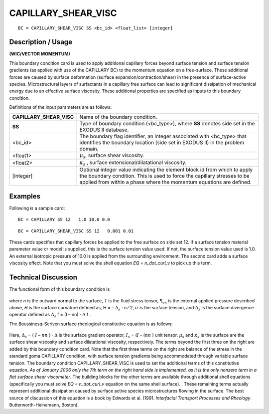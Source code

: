 ************************
**CAPILLARY_SHEAR_VISC**
************************

::

	BC = CAPILLARY_SHEAR_VISC SS <bc_id> <float_list> [integer]

-----------------------
**Description / Usage**
-----------------------

**(WIC/VECTOR MOMENTUM)**

This boundary condition card is used to apply additional capillary forces beyond
surface tension and surface tension gradients (as applied with use of the CAPILLARY
BC) to the momentum equation on a free-surface. These additional forces are caused
by surface deformation (surface expansion/contraction/shear) in the presence of
surface-active species. Microstructural layers of surfactants in a capillary free surface
can lead to significant dissipation of mechanical energy due to an effective surface
viscosity. These additional properties are specified as inputs to this boundary
condition.

Definitions of the input parameters are as follows:

======================== ==============================================================
**CAPILLARY_SHEAR_VISC** Name of the boundary condition.
**SS**                   Type of boundary condition (<bc_type>), where **SS**
                         denotes side set in the EXODUS II database.
<bc_id>                  The boundary flag identifier, an integer associated with
                         <bc_type> that identifies the boundary location (side set in
                         EXODUS II) in the problem domain.
<float1>                 :math:`\mu_s`, surface shear viscosity.
<float2>                 :math:`\kappa_s` , surface extensional/dilatational viscosity.
[integer]                Optional integer value indicating the element block id from
                         which to apply the boundary condition. This is used to force
                         the capillary stresses to be applied from within a phase
                         where the momentum equations are defined.
======================== ==============================================================

------------
**Examples**
------------

Following is a sample card:
::

    BC = CAPILLARY SS 12   1.0 10.0 0.0

::

    BC = CAPILLARY_SHEAR_VISC SS 12   0.001 0.01

These cards specifies that capillary forces be applied to the free surface on side set 12.
If a surface tension material parameter value or model is supplied, this is the surface
tension value used. If not, the surface tension value used is 1.0. An external isotropic
pressure of 10.0 is applied from the surrounding environment. The second card adds a
surface viscosity effect. Note that you must solve the shell equation 
*EQ = n_dot_curl_v* to pick up this term.

-------------------------
**Technical Discussion**
-------------------------

The functional form of this boundary condition is

.. figure:: /figures/117_goma_physics.png
	:align: center
	:width: 90%

where *n* is the outward normal to the surface, *T* is the fluid stress tensor, 
:math:`\P_{ex}` is the
external applied pressure described above, *H* is the surface curvature defined as,
H = – :math:`\Delta_s` ⋅ n ⁄ 2, :math:`\sigma` is the surface tension, and
:math:`\Delta_s` is the surface divergence
operator defined as :math:`\Delta_s` f = (I – nn) ⋅ :math:`\Delta` f .

The Boussinesq-Scriven surface rheological constitutive equation is as follows:

.. figure:: /figures/118_goma_physics.png
	:align: center
	:width: 90%

Here, :math:`\Delta_s` = ( :math:`\underline{I}` – :math:`\underline{nn}` ) ⋅ :math:`\Delta`  is the surface gradient operator, :math:`I_s` = (:math:`\underline{I}` - (:math:`\underline{nn}` )
unit tensor. :math:`\mu_s` and :math:`\kappa_s` is the surface
are the surface shear viscosity and surface dilatational viscosity,
respectively. The terms beyond the first three on the right are added by this boundary
condition card. Note that the first three terms on the right are balance of the stress in
the standard goma CAPILLARY condition, with surface tension gradients being
accommodated through variable surface tension. The boundary condition
CAPILLARY_SHEAR_VISC is used to set the additional terms of this constitutive
equation. *As of January 2006 only the 7th term on the right hand side is implemented,
as it is the only nonzero term in a flat surface shear viscometer*. The building blocks
for the other terms are available through additional shell equations (specifically you
must solve *EQ = n_dot_curl_v* equation on the same shell surface). . These remaining
terms actually represent additional dissipation caused by surface active species
microstructures flowing in the surface. The best source of discussion of this equation
is a book by Edwards et al. (1991. *Interfacial Transport Processes and Rheology*.
Butterworth-Heinemann, Boston).




.. TODO - Lines 67 and 80 have photos that needs to be replaced with the real equation.